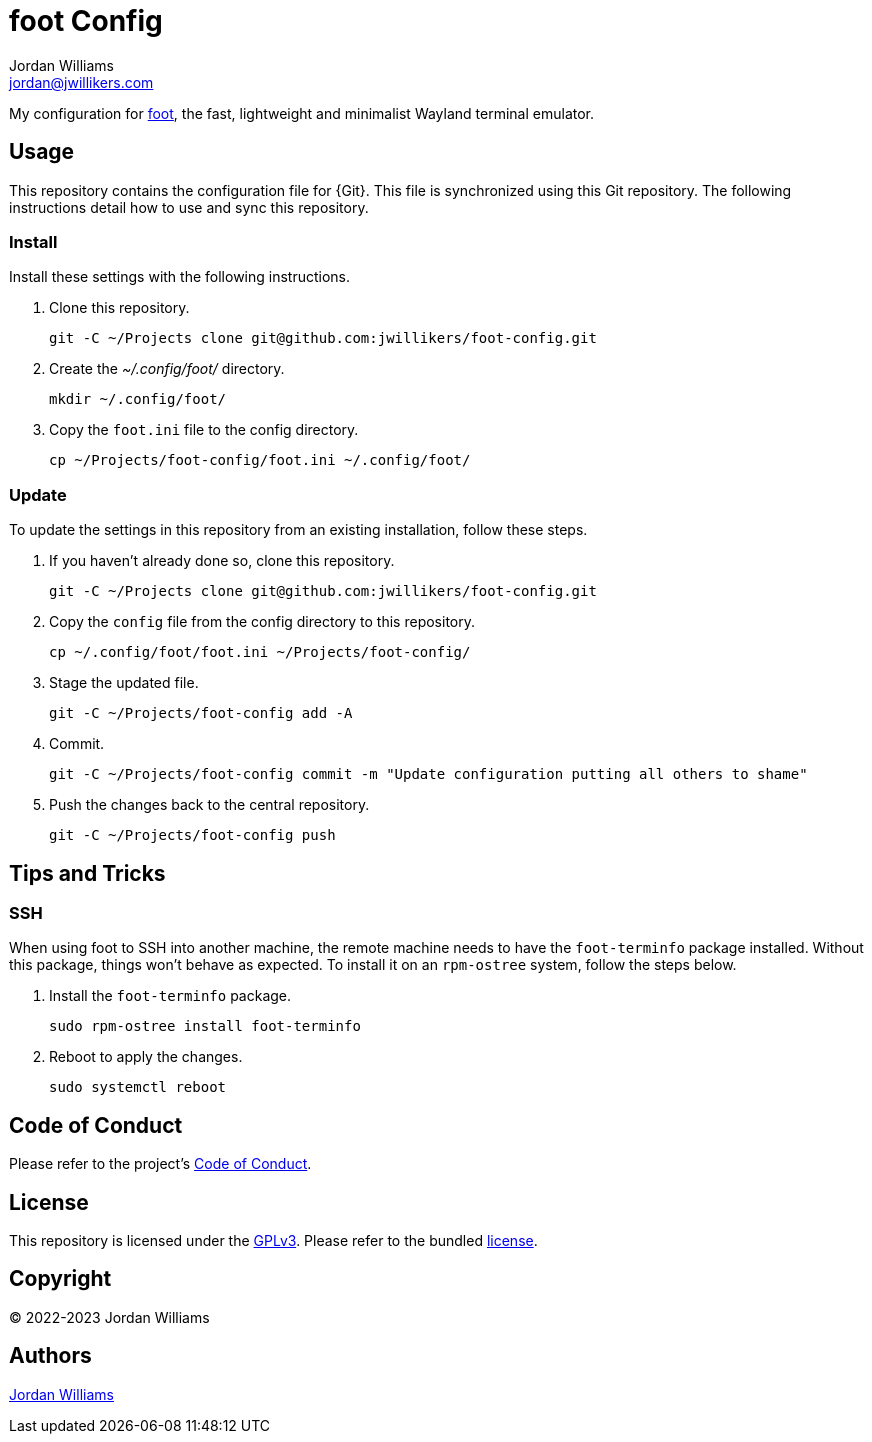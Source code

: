 = foot Config
Jordan Williams <jordan@jwillikers.com>
:experimental:
:icons: font
ifdef::env-github[]
:tip-caption: :bulb:
:note-caption: :information_source:
:important-caption: :heavy_exclamation_mark:
:caution-caption: :fire:
:warning-caption: :warning:
endif::[]
:foot: https://codeberg.org/dnkl/foot[foot]

My configuration for {foot}, the fast, lightweight and minimalist Wayland terminal emulator.

== Usage

This repository contains the configuration file for {Git}.
This file is synchronized using this Git repository.
The following instructions detail how to use and sync this repository.

=== Install

Install these settings with the following instructions.

. Clone this repository.
+
[,sh]
----
git -C ~/Projects clone git@github.com:jwillikers/foot-config.git
----

. Create the _~/.config/foot/_ directory.
+
[,sh]
----
mkdir ~/.config/foot/
----

. Copy the `foot.ini` file to the config directory.
+
[,sh]
----
cp ~/Projects/foot-config/foot.ini ~/.config/foot/
----

=== Update

To update the settings in this repository from an existing installation, follow these steps.

. If you haven't already done so, clone this repository.
+
[,sh]
----
git -C ~/Projects clone git@github.com:jwillikers/foot-config.git
----

. Copy the `config` file from the config directory to this repository.
+
[,sh]
----
cp ~/.config/foot/foot.ini ~/Projects/foot-config/
----

. Stage the updated file.
+
[,sh]
----
git -C ~/Projects/foot-config add -A
----

. Commit.
+
[,sh]
----
git -C ~/Projects/foot-config commit -m "Update configuration putting all others to shame"
----

. Push the changes back to the central repository.
+
[,sh]
----
git -C ~/Projects/foot-config push
----

== Tips and Tricks

=== SSH

When using foot to SSH into another machine, the remote machine needs to have the `foot-terminfo` package installed.
Without this package, things won't behave as expected.
To install it on an `rpm-ostree` system, follow the steps below.

. Install the `foot-terminfo` package.
+
[,sh]
----
sudo rpm-ostree install foot-terminfo
----

. Reboot to apply the changes.
+
[,sh]
----
sudo systemctl reboot
----

== Code of Conduct

Please refer to the project's link:CODE_OF_CONDUCT.adoc[Code of Conduct].

== License

This repository is licensed under the https://www.gnu.org/licenses/gpl-3.0.html[GPLv3].
Please refer to the bundled link:LICENSE.adoc[license].

== Copyright

© 2022-2023 Jordan Williams

== Authors

mailto:{email}[{author}]

